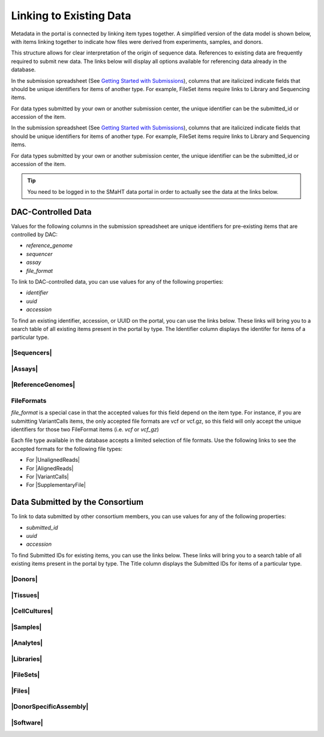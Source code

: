 =========================
Linking to Existing Data
=========================

Metadata in the portal is connected by linking item types together. A simplified version of the data model is shown below, with items linking together to indicate how files were derived from experiments, samples, and donors.
 

.. image:: /static/img/docs/data_model.png
  :target: /static/img/docs/data_model.png
  :alt: Data Model Image



This structure allows for clear interpretation of the origin of sequence data. References to existing data are frequently required to submit new data. The links below will display all options available for referencing data already in the database.

In the submission spreadsheet (See `Getting Started with Submissions <docs/submission/getting-started-with-submissions>`_), columns that are italicized indicate fields that should be unique identifiers for items of another type. For example, FileSet items require links to Library and Sequencing items.

.. image:: /static/img/docs/file_set_screenshot.png
  :target: /static/img/docs/file_set_screenshot.png
  :alt: FileSet Screenshot


For data types submitted by your own or another submission center, the unique identifier can be the submitted_id or accession of the item.

In the submission spreadsheet (See `Getting Started with Submissions <docs/submission/getting-started-with-submissions>`_), columns that are italicized indicate fields that should be unique identifiers for items of another type.
For example, FileSet items require links to Library and Sequencing items.

.. image:: /static/img/docs/file_set_screenshot.png
  :target: /static/img/docs/file_set_screenshot.png
  :alt: FileSet Screenshot


For data types submitted by your own or another submission center, the unique identifier can be the submitted_id or accession of the item.

.. TIP::
  You need to be logged in to the SMaHT data portal in order to actually see the data at the links below.


DAC-Controlled Data
--------------------
Values for the following columns in the submission spreadsheet are unique identifiers for pre-existing items that are controlled by DAC:

* `reference_genome`
* `sequencer`
* `assay`
* `file_format`

To link to DAC-controlled data, you can use values for any of the following properties:

* `identifier`
* `uuid`
* `accession`

To find an existing identifier, accession, or UUID on the portal, you can use the links below. These links will bring you to a search table of all existing items present in the portal by type. The Identifier column displays the identifer for items of a particular type.

|Sequencers|
^^^^^^^^^^^^

.. |Sequencers| raw:: html

   <a href="/search/?type=Sequencer", target="_blank">Sequencers</a>


|Assays|
^^^^^^^^

.. |Assays| raw:: html

   <a href="/search/?type=Assay", target="_blank">Assays</a>

|ReferenceGenomes|
^^^^^^^^^^^^^^^^^^

.. |ReferenceGenomes| raw:: html

   <a href="/search/?type=ReferenceGenome", target="_blank">ReferenceGenomes</a>


FileFormats
^^^^^^^^^^^

`file_format` is a special case in that the accepted values for this field depend on the item type. For instance, if you are submitting VariantCalls items, the only accepted file formats are vcf or vcf.gz, so this field will only accept the unique identifiers for those two FileFormat items (i.e. `vcf` or `vcf_gz`)

Each file type available in the database accepts a limited selection of file formats. Use the following links to see the accepted formats for the following file types:

* For |UnalignedReads|
* For |AlignedReads|
* For |VariantCalls|
* For |SupplementaryFile|

.. |UnalignedReads| raw:: html

   <a href="/search/?type=FileFormat&valid_item_types=UnalignedReads", target="_blank">UnalignedReads</a>


.. |AlignedReads| raw:: html

   <a href="/search/?type=FileFormat&valid_item_types=AlignedReads", target="_blank">AlignedReads</a>


.. |VariantCalls| raw:: html

   <a href="/search/?type=FileFormat&valid_item_types=VariantCalls", target="_blank">VariantCalls</a>


.. |SupplementaryFile| raw:: html

   <a href="/search/?type=FileFormat&valid_item_types=SupplementaryFile", target="_blank">SupplementaryFile</a>


Data Submitted by the Consortium
--------------------------------

To link to data submitted by other consortium members, you can use values for any of the following properties:

* `submitted_id`
* `uuid`
* `accession`

To find Submitted IDs for existing items, you can use the links below. These links will bring you to a search table of all existing items present in the portal by type. The Title column displays the Submitted IDs for items of a particular type.

|Donors|
^^^^^^^^

.. |Donors| raw:: html

   <a href="/search/?type=Donor", target="_blank">Donors</a>


|Tissues|
^^^^^^^^^

.. |Tissues| raw:: html

   <a href="/search/?type=Tissue", target="_blank">Tissues</a>


|CellCultures|
^^^^^^^^^^^^^^

.. |CellCultures| raw:: html

   <a href="/search/?type=CellCulture", target="_blank">CellCultures</a>


|Samples|
^^^^^^^^^

.. |Samples| raw:: html

   <a href="/search/?type=Sample", target="_blank">Samples</a>


|Analytes|
^^^^^^^^^^

.. |Analytes| raw:: html

   <a href="/search/?type=Analyte", target="_blank">Analytes</a>


|Libraries|
^^^^^^^^^^^

.. |Libraries| raw:: html

   <a href="/search/?type=Library", target="_blank">Libraries</a>


|FileSets|
^^^^^^^^^^

.. |FileSets| raw:: html

   <a href="/search/?type=FileSet", target="_blank">FileSets</a>


|Files|
^^^^^^^

.. |Files| raw:: html

   <a href="/search/?type=File", target="_blank">Files</a>


|DonorSpecificAssembly|
^^^^^^^^^^^^^^^^^^^^^^^

.. |DonorSpecificAssembly| raw:: html

   <a href="/search/?type=DonorSpecificAssembly", target="blank">DonorSpecificAssembly</a>


|Software|
^^^^^^^^^^

.. |Software| raw:: html

   <a href="/search/?type=Software", target="_blank">Software</a>
